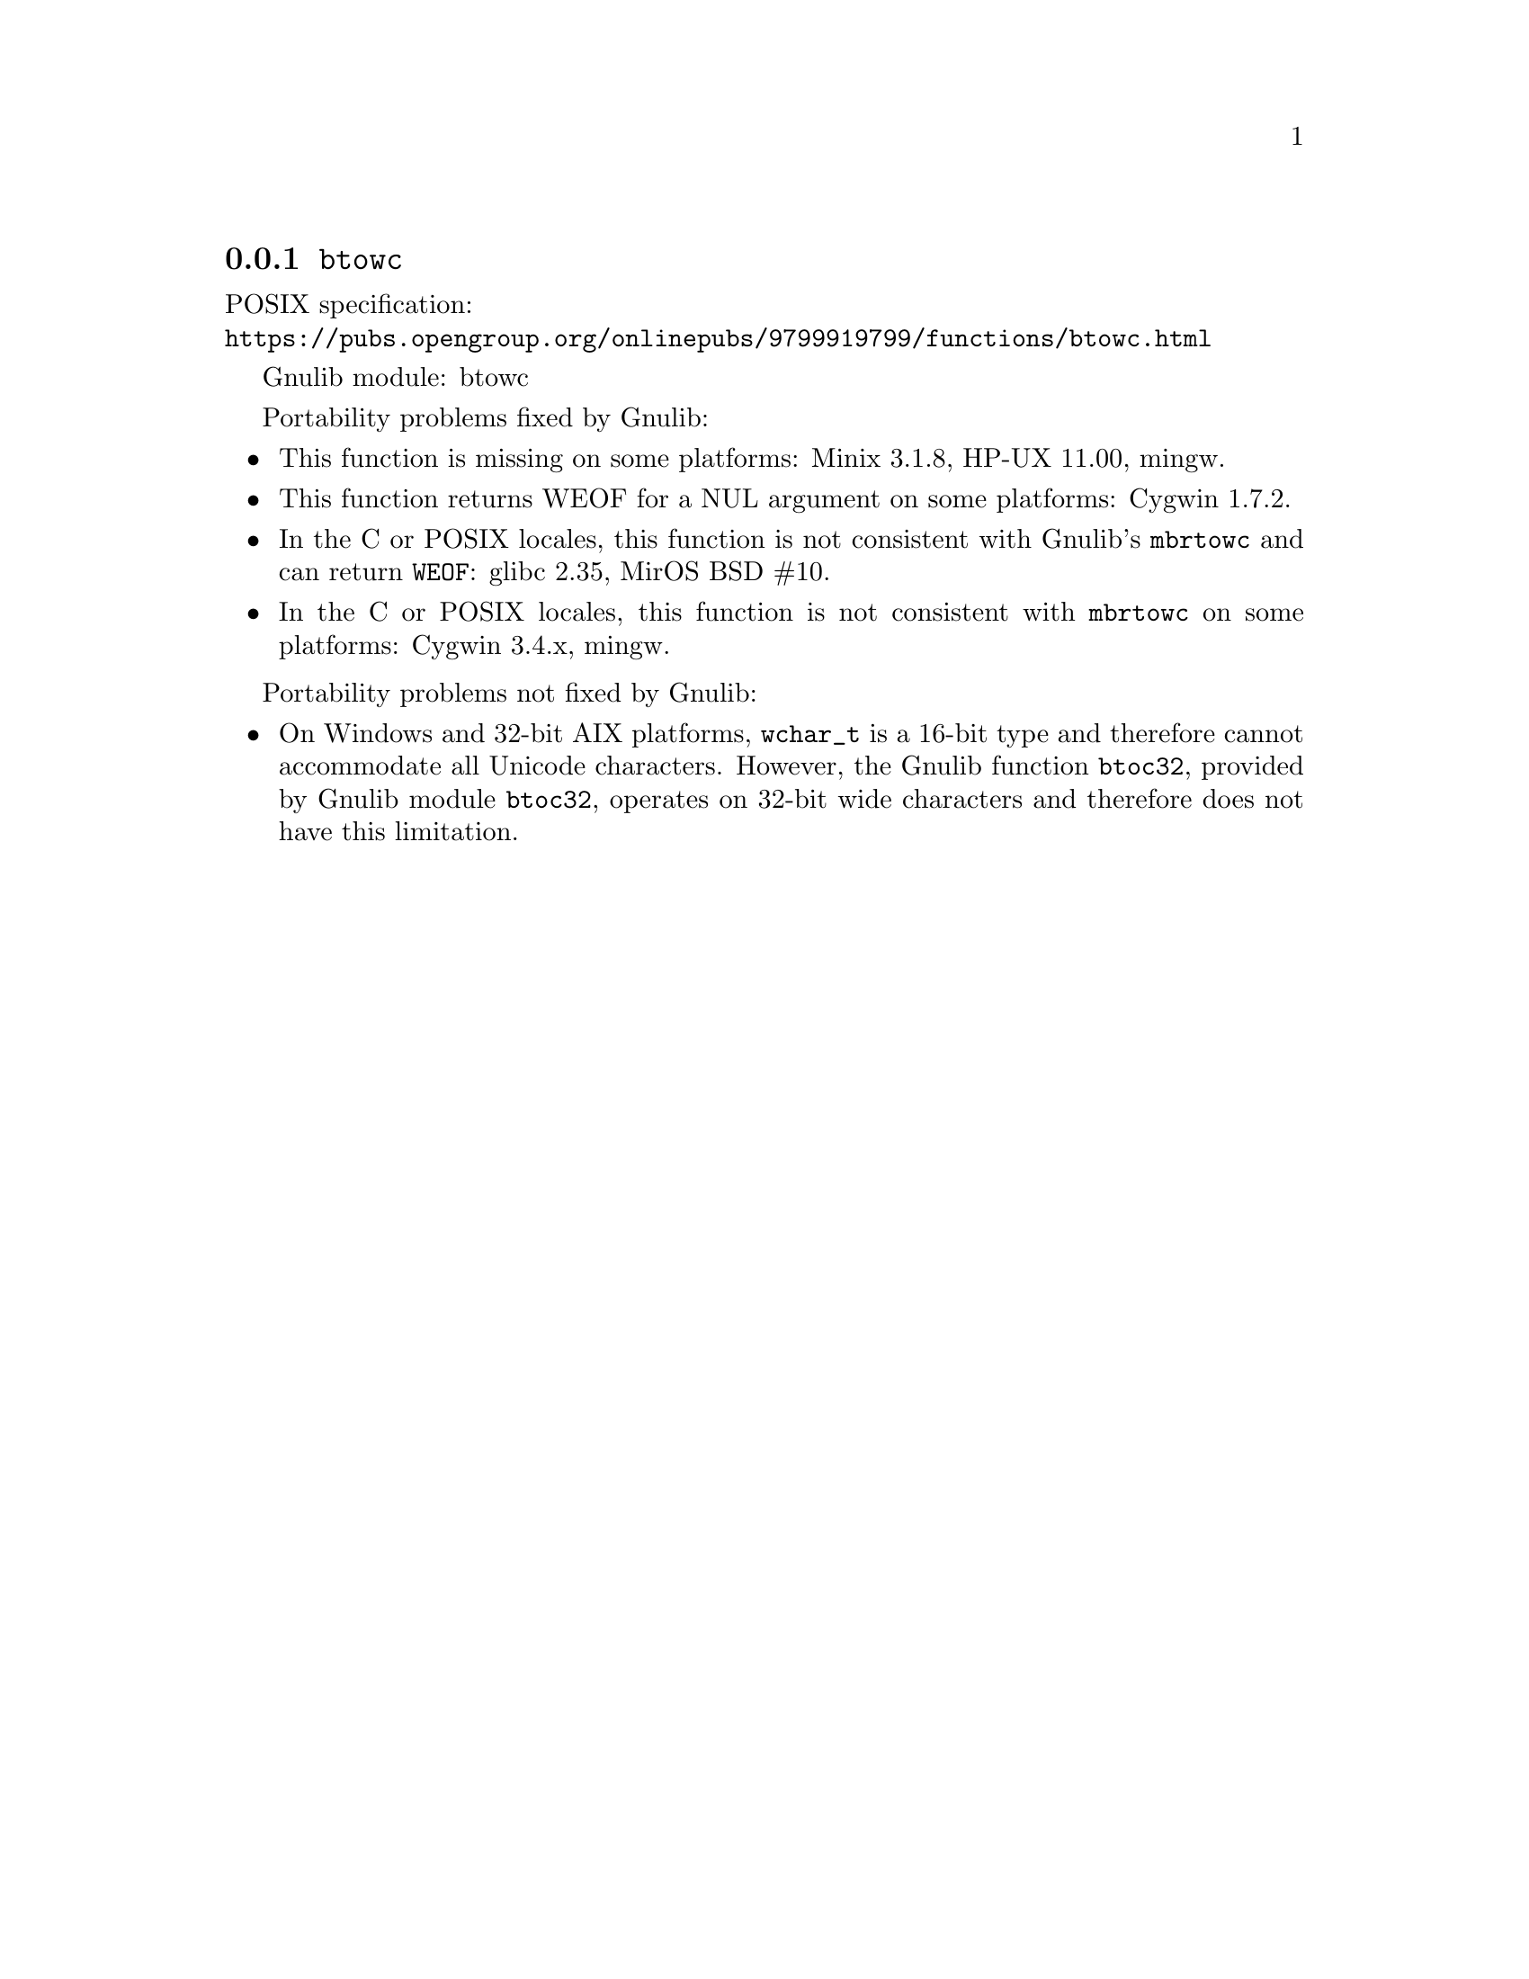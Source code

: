 @node btowc
@subsection @code{btowc}
@findex btowc

POSIX specification:@* @url{https://pubs.opengroup.org/onlinepubs/9799919799/functions/btowc.html}

Gnulib module: btowc

Portability problems fixed by Gnulib:
@itemize
@item
This function is missing on some platforms:
Minix 3.1.8, HP-UX 11.00, mingw.
@item
This function returns WEOF for a NUL argument on some platforms:
Cygwin 1.7.2.
@item
In the C or POSIX locales, this function is not consistent with
Gnulib's @code{mbrtowc} and can return @code{WEOF}:
glibc 2.35, MirOS BSD #10.
@item
In the C or POSIX locales, this function is not consistent with @code{mbrtowc}
on some platforms:
Cygwin 3.4.x, mingw.
@end itemize

Portability problems not fixed by Gnulib:
@itemize
@item
On Windows and 32-bit AIX platforms, @code{wchar_t} is a 16-bit type and
therefore cannot accommodate all Unicode characters.
However, the Gnulib function @code{btoc32}, provided by Gnulib module
@code{btoc32}, operates on 32-bit wide characters and therefore does not have
this limitation.
@end itemize
